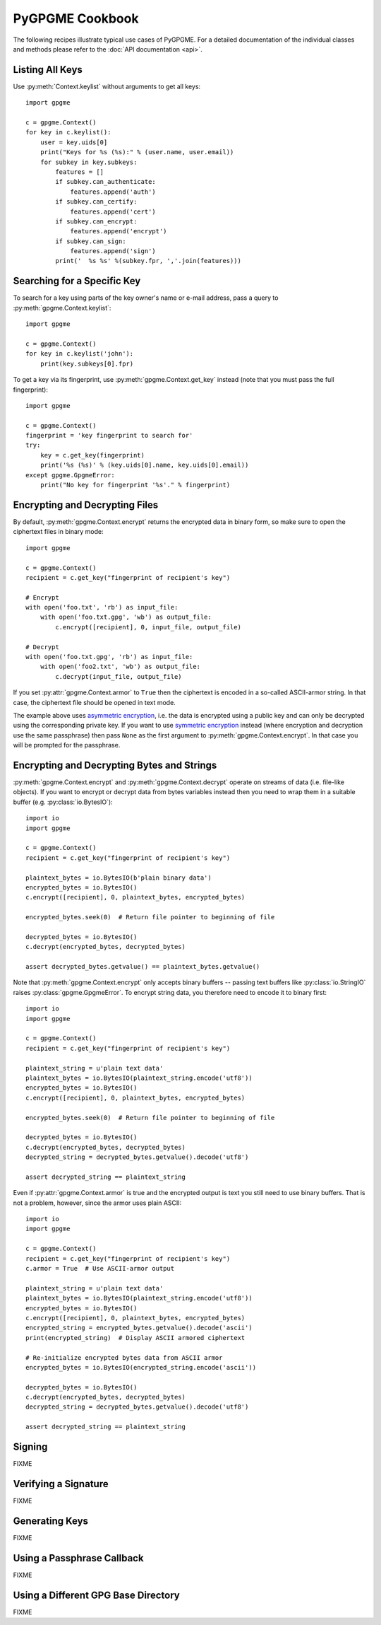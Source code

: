 PyGPGME Cookbook
################

The following recipes illustrate typical use cases of PyGPGME. For a detailed
documentation of the individual classes and methods please refer to the
:doc:`API documentation <api>`.

Listing All Keys
================

Use :py:meth:`Context.keylist` without arguments to get all keys::

    import gpgme

    c = gpgme.Context()
    for key in c.keylist():
        user = key.uids[0]
        print("Keys for %s (%s):" % (user.name, user.email))
        for subkey in key.subkeys:
            features = []
            if subkey.can_authenticate:
                features.append('auth')
            if subkey.can_certify:
                features.append('cert')
            if subkey.can_encrypt:
                features.append('encrypt')
            if subkey.can_sign:
                features.append('sign')
            print('  %s %s' %(subkey.fpr, ','.join(features)))


Searching for a Specific Key
============================

To search for a key using parts of the key owner's name or e-mail address, pass
a query to :py:meth:`gpgme.Context.keylist`::

    import gpgme

    c = gpgme.Context()
    for key in c.keylist('john'):
        print(key.subkeys[0].fpr)

To get a key via its fingerprint, use :py:meth:`gpgme.Context.get_key` instead
(note that you must pass the full fingerprint)::

    import gpgme

    c = gpgme.Context()
    fingerprint = 'key fingerprint to search for'
    try:
        key = c.get_key(fingerprint)
        print('%s (%s)' % (key.uids[0].name, key.uids[0].email))
    except gpgme.GpgmeError:
        print("No key for fingerprint '%s'." % fingerprint)


Encrypting and Decrypting Files
===============================

By default, :py:meth:`gpgme.Context.encrypt` returns the encrypted data in binary
form, so make sure to open the ciphertext files in binary mode::

    import gpgme

    c = gpgme.Context()
    recipient = c.get_key("fingerprint of recipient's key")

    # Encrypt
    with open('foo.txt', 'rb') as input_file:
        with open('foo.txt.gpg', 'wb') as output_file:
            c.encrypt([recipient], 0, input_file, output_file)

    # Decrypt
    with open('foo.txt.gpg', 'rb') as input_file:
        with open('foo2.txt', 'wb') as output_file:
            c.decrypt(input_file, output_file)

If you set :py:attr:`gpgme.Context.armor` to ``True`` then the ciphertext is
encoded in a so-called ASCII-armor string. In that case, the ciphertext file
should be opened in text mode.

The example above uses `asymmetric encryption`_, i.e. the data is encrypted
using a public key and can only be decrypted using the corresponding private
key. If you want to use `symmetric encryption`_ instead (where encryption
and decryption use the same passphrase) then pass ``None`` as the first
argument to :py:meth:`gpgme.Context.encrypt`. In that case you will be prompted
for the passphrase.

.. _`asymmetric encryption`: https://en.wikipedia.org/wiki/Public-key_cryptography
.. _`symmetric encryption`: https://en.wikipedia.org/wiki/Symmetric-key_algorithm


Encrypting and Decrypting Bytes and Strings
===========================================

:py:meth:`gpgme.Context.encrypt` and :py:meth:`gpgme.Context.decrypt` operate
on streams of data (i.e. file-like objects). If you want to encrypt or decrypt
data from bytes variables instead then you need to wrap them in a
suitable buffer (e.g. :py:class:`io.BytesIO`)::

    import io
    import gpgme

    c = gpgme.Context()
    recipient = c.get_key("fingerprint of recipient's key")

    plaintext_bytes = io.BytesIO(b'plain binary data')
    encrypted_bytes = io.BytesIO()
    c.encrypt([recipient], 0, plaintext_bytes, encrypted_bytes)

    encrypted_bytes.seek(0)  # Return file pointer to beginning of file

    decrypted_bytes = io.BytesIO()
    c.decrypt(encrypted_bytes, decrypted_bytes)

    assert decrypted_bytes.getvalue() == plaintext_bytes.getvalue()

Note that :py:meth:`gpgme.Context.encrypt` only accepts binary buffers -- passing
text buffers like :py:class:`io.StringIO` raises :py:class:`gpgme.GpgmeError`.
To encrypt string data, you therefore need to encode it to binary first::

    import io
    import gpgme

    c = gpgme.Context()
    recipient = c.get_key("fingerprint of recipient's key")

    plaintext_string = u'plain text data'
    plaintext_bytes = io.BytesIO(plaintext_string.encode('utf8'))
    encrypted_bytes = io.BytesIO()
    c.encrypt([recipient], 0, plaintext_bytes, encrypted_bytes)

    encrypted_bytes.seek(0)  # Return file pointer to beginning of file

    decrypted_bytes = io.BytesIO()
    c.decrypt(encrypted_bytes, decrypted_bytes)
    decrypted_string = decrypted_bytes.getvalue().decode('utf8')

    assert decrypted_string == plaintext_string

Even if :py:attr:`gpgme.Context.armor` is true and the encrypted output is text
you still need to use binary buffers. That is not a problem, however, since the
armor uses plain ASCII::

    import io
    import gpgme

    c = gpgme.Context()
    recipient = c.get_key("fingerprint of recipient's key")
    c.armor = True  # Use ASCII-armor output

    plaintext_string = u'plain text data'
    plaintext_bytes = io.BytesIO(plaintext_string.encode('utf8'))
    encrypted_bytes = io.BytesIO()
    c.encrypt([recipient], 0, plaintext_bytes, encrypted_bytes)
    encrypted_string = encrypted_bytes.getvalue().decode('ascii')
    print(encrypted_string)  # Display ASCII armored ciphertext

    # Re-initialize encrypted bytes data from ASCII armor
    encrypted_bytes = io.BytesIO(encrypted_string.encode('ascii'))

    decrypted_bytes = io.BytesIO()
    c.decrypt(encrypted_bytes, decrypted_bytes)
    decrypted_string = decrypted_bytes.getvalue().decode('utf8')

    assert decrypted_string == plaintext_string


Signing
=======

FIXME


Verifying a Signature
=====================

FIXME


Generating Keys
===============

FIXME


Using a Passphrase Callback
===========================

FIXME


Using a Different GPG Base Directory
====================================

FIXME

